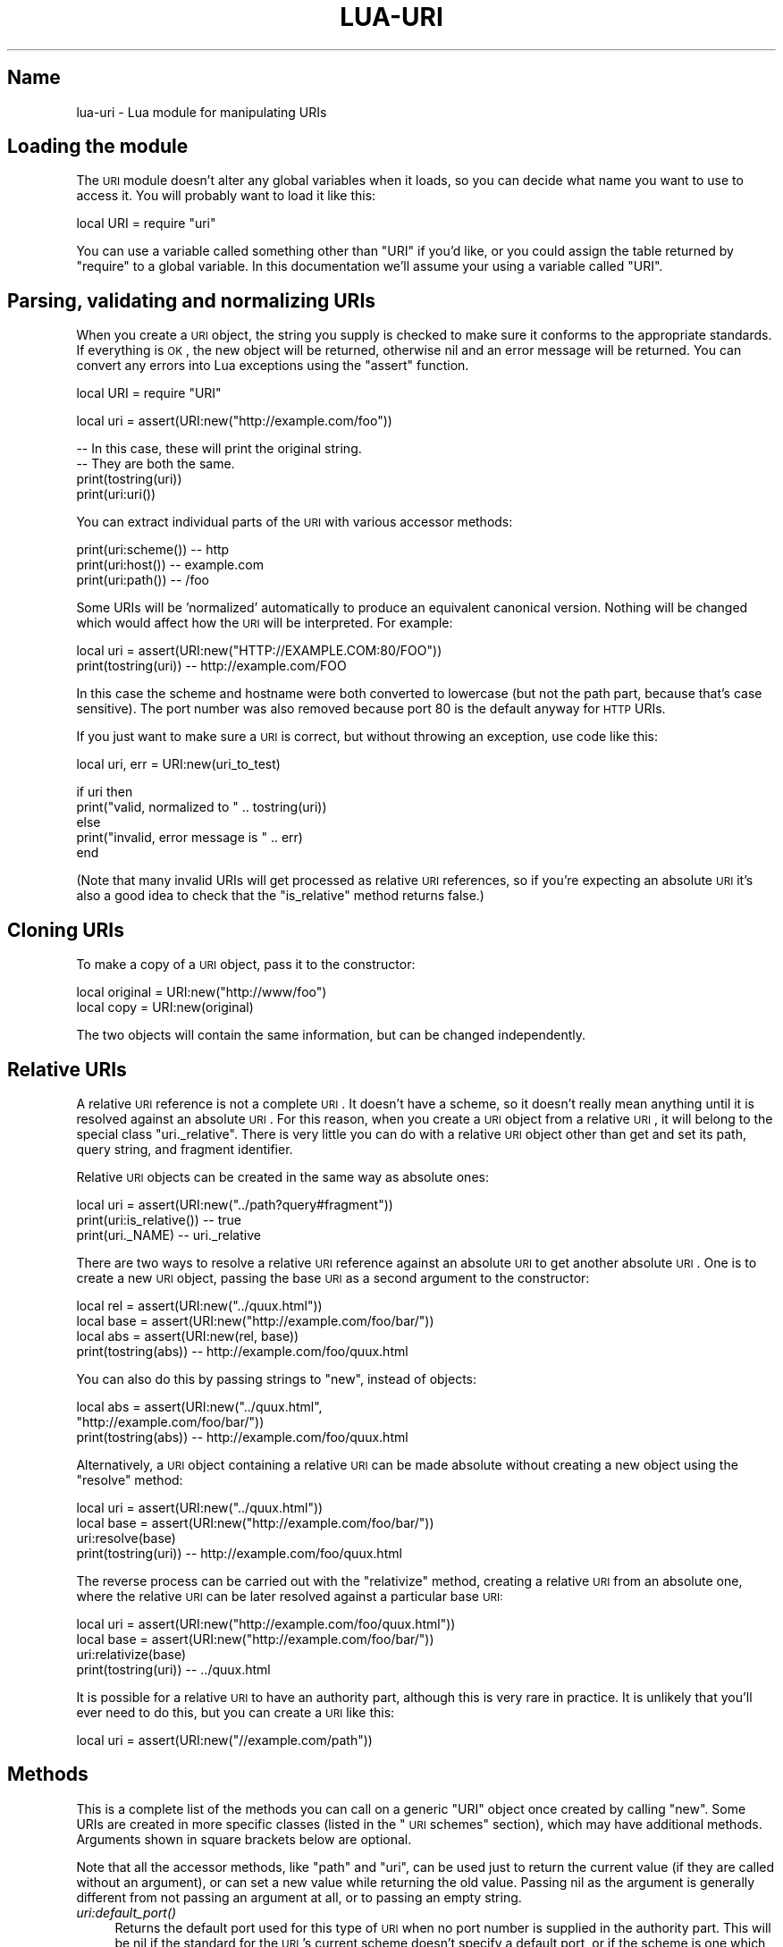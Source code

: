 .\" Automatically generated by Pod::Man v1.37, Pod::Parser v1.32
.\"
.\" Standard preamble:
.\" ========================================================================
.de Sh \" Subsection heading
.br
.if t .Sp
.ne 5
.PP
\fB\\$1\fR
.PP
..
.de Sp \" Vertical space (when we can't use .PP)
.if t .sp .5v
.if n .sp
..
.de Vb \" Begin verbatim text
.ft CW
.nf
.ne \\$1
..
.de Ve \" End verbatim text
.ft R
.fi
..
.\" Set up some character translations and predefined strings.  \*(-- will
.\" give an unbreakable dash, \*(PI will give pi, \*(L" will give a left
.\" double quote, and \*(R" will give a right double quote.  \*(C+ will
.\" give a nicer C++.  Capital omega is used to do unbreakable dashes and
.\" therefore won't be available.  \*(C` and \*(C' expand to `' in nroff,
.\" nothing in troff, for use with C<>.
.tr \(*W-
.ds C+ C\v'-.1v'\h'-1p'\s-2+\h'-1p'+\s0\v'.1v'\h'-1p'
.ie n \{\
.    ds -- \(*W-
.    ds PI pi
.    if (\n(.H=4u)&(1m=24u) .ds -- \(*W\h'-12u'\(*W\h'-12u'-\" diablo 10 pitch
.    if (\n(.H=4u)&(1m=20u) .ds -- \(*W\h'-12u'\(*W\h'-8u'-\"  diablo 12 pitch
.    ds L" ""
.    ds R" ""
.    ds C` ""
.    ds C' ""
'br\}
.el\{\
.    ds -- \|\(em\|
.    ds PI \(*p
.    ds L" ``
.    ds R" ''
'br\}
.\"
.\" If the F register is turned on, we'll generate index entries on stderr for
.\" titles (.TH), headers (.SH), subsections (.Sh), items (.Ip), and index
.\" entries marked with X<> in POD.  Of course, you'll have to process the
.\" output yourself in some meaningful fashion.
.if \nF \{\
.    de IX
.    tm Index:\\$1\t\\n%\t"\\$2"
..
.    nr % 0
.    rr F
.\}
.\"
.\" For nroff, turn off justification.  Always turn off hyphenation; it makes
.\" way too many mistakes in technical documents.
.hy 0
.if n .na
.\"
.\" Accent mark definitions (@(#)ms.acc 1.5 88/02/08 SMI; from UCB 4.2).
.\" Fear.  Run.  Save yourself.  No user-serviceable parts.
.    \" fudge factors for nroff and troff
.if n \{\
.    ds #H 0
.    ds #V .8m
.    ds #F .3m
.    ds #[ \f1
.    ds #] \fP
.\}
.if t \{\
.    ds #H ((1u-(\\\\n(.fu%2u))*.13m)
.    ds #V .6m
.    ds #F 0
.    ds #[ \&
.    ds #] \&
.\}
.    \" simple accents for nroff and troff
.if n \{\
.    ds ' \&
.    ds ` \&
.    ds ^ \&
.    ds , \&
.    ds ~ ~
.    ds /
.\}
.if t \{\
.    ds ' \\k:\h'-(\\n(.wu*8/10-\*(#H)'\'\h"|\\n:u"
.    ds ` \\k:\h'-(\\n(.wu*8/10-\*(#H)'\`\h'|\\n:u'
.    ds ^ \\k:\h'-(\\n(.wu*10/11-\*(#H)'^\h'|\\n:u'
.    ds , \\k:\h'-(\\n(.wu*8/10)',\h'|\\n:u'
.    ds ~ \\k:\h'-(\\n(.wu-\*(#H-.1m)'~\h'|\\n:u'
.    ds / \\k:\h'-(\\n(.wu*8/10-\*(#H)'\z\(sl\h'|\\n:u'
.\}
.    \" troff and (daisy-wheel) nroff accents
.ds : \\k:\h'-(\\n(.wu*8/10-\*(#H+.1m+\*(#F)'\v'-\*(#V'\z.\h'.2m+\*(#F'.\h'|\\n:u'\v'\*(#V'
.ds 8 \h'\*(#H'\(*b\h'-\*(#H'
.ds o \\k:\h'-(\\n(.wu+\w'\(de'u-\*(#H)/2u'\v'-.3n'\*(#[\z\(de\v'.3n'\h'|\\n:u'\*(#]
.ds d- \h'\*(#H'\(pd\h'-\w'~'u'\v'-.25m'\f2\(hy\fP\v'.25m'\h'-\*(#H'
.ds D- D\\k:\h'-\w'D'u'\v'-.11m'\z\(hy\v'.11m'\h'|\\n:u'
.ds th \*(#[\v'.3m'\s+1I\s-1\v'-.3m'\h'-(\w'I'u*2/3)'\s-1o\s+1\*(#]
.ds Th \*(#[\s+2I\s-2\h'-\w'I'u*3/5'\v'-.3m'o\v'.3m'\*(#]
.ds ae a\h'-(\w'a'u*4/10)'e
.ds Ae A\h'-(\w'A'u*4/10)'E
.    \" corrections for vroff
.if v .ds ~ \\k:\h'-(\\n(.wu*9/10-\*(#H)'\s-2\u~\d\s+2\h'|\\n:u'
.if v .ds ^ \\k:\h'-(\\n(.wu*10/11-\*(#H)'\v'-.4m'^\v'.4m'\h'|\\n:u'
.    \" for low resolution devices (crt and lpr)
.if \n(.H>23 .if \n(.V>19 \
\{\
.    ds : e
.    ds 8 ss
.    ds o a
.    ds d- d\h'-1'\(ga
.    ds D- D\h'-1'\(hy
.    ds th \o'bp'
.    ds Th \o'LP'
.    ds ae ae
.    ds Ae AE
.\}
.rm #[ #] #H #V #F C
.\" ========================================================================
.\"
.IX Title "LUA-URI 3"
.TH LUA-URI 3 "2007-11-02" "1.0" "Lua uri module"
.SH "Name"
.IX Header "Name"
lua-uri \- Lua module for manipulating URIs
.SH "Loading the module"
.IX Header "Loading the module"
The \s-1URI\s0 module doesn't alter any global variables when it loads, so you can
decide what name you want to use to access it.  You will probably want to
load it like this:
.PP
.Vb 1
\&    local URI = require "uri"
.Ve
.PP
You can use a variable called something other than \f(CW\*(C`URI\*(C'\fR if you'd like,
or you could assign the table returned by \f(CW\*(C`require\*(C'\fR to a global variable.
In this documentation we'll assume your using a variable called \f(CW\*(C`URI\*(C'\fR.
.SH "Parsing, validating and normalizing URIs"
.IX Header "Parsing, validating and normalizing URIs"
When you create a \s-1URI\s0 object, the string you supply is checked to make sure
it conforms to the appropriate standards.
If everything is \s-1OK\s0, the new object will be returned, otherwise nil
and an error message will be returned.  You can convert any errors into
Lua exceptions using the \f(CW\*(C`assert\*(C'\fR function.
.PP
.Vb 1
\&    local URI = require "URI"
.Ve
.PP
.Vb 1
\&    local uri = assert(URI:new("http://example.com/foo"))
.Ve
.PP
.Vb 4
\&    \-\- In this case, these will print the original string.
\&    \-\- They are both the same.
\&    print(tostring(uri))
\&    print(uri:uri())
.Ve
.PP
You can extract individual parts of the \s-1URI\s0 with various accessor methods:
.PP
.Vb 3
\&    print(uri:scheme())     \-\- http
\&    print(uri:host())       \-\- example.com
\&    print(uri:path())       \-\- /foo
.Ve
.PP
Some URIs will be 'normalized' automatically to produce an equivalent
canonical version.  Nothing will be changed which would affect how the
\&\s-1URI\s0 will be interpreted.  For example:
.PP
.Vb 2
\&    local uri = assert(URI:new("HTTP://EXAMPLE.COM:80/FOO"))
\&    print(tostring(uri))     \-\- http://example.com/FOO
.Ve
.PP
In this case the scheme and hostname were both converted to lowercase
(but not the path part, because that's case sensitive).  The port number
was also removed because port\ 80 is the default anyway for \s-1HTTP\s0 URIs.
.PP
If you just want to make sure a \s-1URI\s0 is correct, but without throwing an
exception, use code like this:
.PP
.Vb 1
\&    local uri, err = URI:new(uri_to_test)
.Ve
.PP
.Vb 5
\&    if uri then
\&        print("valid, normalized to " .. tostring(uri))
\&    else
\&        print("invalid, error message is " .. err)
\&    end
.Ve
.PP
(Note that many invalid URIs will get processed as relative \s-1URI\s0 references,
so if you're expecting an absolute \s-1URI\s0 it's also a good idea to check that
the \f(CW\*(C`is_relative\*(C'\fR method returns false.)
.SH "Cloning URIs"
.IX Header "Cloning URIs"
To make a copy of a \s-1URI\s0 object, pass it to the constructor:
.PP
.Vb 2
\&    local original = URI:new("http://www/foo")
\&    local copy = URI:new(original)
.Ve
.PP
The two objects will contain the same information, but can be changed
independently.
.SH "Relative URIs"
.IX Header "Relative URIs"
A relative \s-1URI\s0 reference is not a complete \s-1URI\s0.  It doesn't have a scheme,
so it doesn't really mean anything until it is resolved against an absolute
\&\s-1URI\s0.  For this reason, when you create a \s-1URI\s0 object from a relative \s-1URI\s0,
it will belong to the special class \f(CW\*(C`uri._relative\*(C'\fR.  There is very little
you can do with a relative \s-1URI\s0 object other than get and set its path, query
string, and fragment identifier.
.PP
Relative \s-1URI\s0 objects can be created in the same way as absolute ones:
.PP
.Vb 3
\&    local uri = assert(URI:new("../path?query#fragment"))
\&    print(uri:is_relative())    \-\- true
\&    print(uri._NAME)            \-\- uri._relative
.Ve
.PP
There are two ways to resolve a relative \s-1URI\s0 reference against an absolute
\&\s-1URI\s0 to get another absolute \s-1URI\s0.  One is to create a new \s-1URI\s0 object, passing
the base \s-1URI\s0 as a second argument to the constructor:
.PP
.Vb 4
\&    local rel  = assert(URI:new("../quux.html"))
\&    local base = assert(URI:new("http://example.com/foo/bar/"))
\&    local abs  = assert(URI:new(rel, base))
\&    print(tostring(abs))    \-\- http://example.com/foo/quux.html
.Ve
.PP
You can also do this by passing strings to \f(CW\*(C`new\*(C'\fR, instead of objects:
.PP
.Vb 3
\&    local abs = assert(URI:new("../quux.html",
\&                               "http://example.com/foo/bar/"))
\&    print(tostring(abs))    \-\- http://example.com/foo/quux.html
.Ve
.PP
Alternatively, a \s-1URI\s0 object containing a relative \s-1URI\s0 can be made absolute
without creating a new object using the \f(CW\*(C`resolve\*(C'\fR method:
.PP
.Vb 4
\&    local uri  = assert(URI:new("../quux.html"))
\&    local base = assert(URI:new("http://example.com/foo/bar/"))
\&    uri:resolve(base)
\&    print(tostring(uri))    \-\- http://example.com/foo/quux.html
.Ve
.PP
The reverse process can be carried out with the \f(CW\*(C`relativize\*(C'\fR method,
creating a relative \s-1URI\s0 from an absolute one, where the relative \s-1URI\s0
can be later resolved against a particular base \s-1URI:\s0
.PP
.Vb 4
\&    local uri  = assert(URI:new("http://example.com/foo/quux.html"))
\&    local base = assert(URI:new("http://example.com/foo/bar/"))
\&    uri:relativize(base)
\&    print(tostring(uri))    \-\- ../quux.html
.Ve
.PP
It is possible for a relative \s-1URI\s0 to have an authority part, although this
is very rare in practice.  It is unlikely that you'll ever need to do this,
but you can create a \s-1URI\s0 like this:
.PP
.Vb 1
\&    local uri = assert(URI:new("//example.com/path"))
.Ve
.SH "Methods"
.IX Header "Methods"
This is a complete list of the methods you can call on a generic \f(CW\*(C`URI\*(C'\fR
object once created by calling \f(CW\*(C`new\*(C'\fR.  Some URIs are created in more
specific classes (listed in the \*(L"\s-1URI\s0 schemes\*(R" section), which may have
additional methods.  Arguments shown in square brackets below are optional.
.PP
Note that all the accessor methods, like \f(CW\*(C`path\*(C'\fR and \f(CW\*(C`uri\*(C'\fR, can be used just
to return the current value (if they are called without an argument), or can
set a new value while returning the old value.  Passing nil as the argument is
generally different from not passing an argument at all, or to passing an
empty string.
.IP "\fIuri:default_port()\fR" 4
.IX Item "uri:default_port()"
Returns the default port used for this type of \s-1URI\s0 when no port number is
supplied in the authority part.  This will be nil if the standard for the
\&\s-1URI\s0's current scheme doesn't specify a default port, or if the scheme is
one which this library doesn't have any special understanding of.
.Sp
.Vb 2
\&    local uri = assert(URI:new("http://example.com:123/"))
\&    print(uri:default_port())   \-\- 80
.Ve
.IP "uri:eq(other)" 4
.IX Item "uri:eq(other)"
Returns true if the two \s-1URI\s0 objects contain the same \s-1URI\s0.  \f(CW\*(C`other\*(C'\fR can also
be a string, which will be converted to a \s-1URI\s0 object (in order for the
normalization to be done).
.Sp
This can also be called as a stand-alone function if you don't know whether
either \s-1URI\s0 is an object or a string.  For example:
.Sp
.Vb 2
\&    print(URI.eq("http://example.com",
\&                 "HTTP://EXAMPLE.COM/"))
.Ve
.Sp
If either value is a string which isn't a valid \s-1URI\s0, this will throw an
exception.  It will however accept relative URIs, and they will be compared
as normal.  A relative \s-1URI\s0 is never equal to an absolute one.
.Sp
There is no less-than comparison function, as URIs don't have any particular
ordering.  If you want to sort \s-1URI\s0 objects you're best bet is probably just
to compare the string versions:
.Sp
.Vb 3
\&    function urisort (a, b)
\&        return a:uri() < b:uri()
\&    end
.Ve
.Sp
.Vb 1
\&    table.sort(t, urisort)
.Ve
.IP "uri:fragment([newvalue])" 4
.IX Item "uri:fragment([newvalue])"
Returns the current fragment part of the \s-1URI\s0 (the part after the \f(CW\*(C`#\*(C'\fR
character), or nil if the \s-1URI\s0 has no fragment part.  Note that an empty
fragment (zero characters long) is different from one which is completely
missing.
.Sp
If \f(CW\*(C`newvalue\*(C'\fR is supplied, changes the fragment to the new value, percent
encoding any characters which would not be valid in a fragment part.  Any
percent encoding already done on the string will be left in place (not double
encoded).  If \f(CW\*(C`newvalue\*(C'\fR is nil then any existing fragment will be removed.
.Sp
The syntax of fragments are meaningful only for particular media types
of resources, so there is no special behaviour for different \s-1URI\s0 schemes.
.IP "uri:host([newvalue])" 4
.IX Item "uri:host([newvalue])"
Get and set the host part of the authority in a \s-1URI\s0.  This can be a domain
name, an IPv4 address (four numbers separated by dots), or an IPv6 address
(which must include the enclosing square brackets used in URIs).
.Sp
When setting a new host, the value is normalized to lowercase.  An invalid
value will cause an exception to be thrown.  The value can be an empty string
to indicate the default host.
.Sp
Setting the value to nil will cause the host to be removed altogether,
leaving the \s-1URI\s0 with no authority component.  This will throw an exception
if there is a userinfo or port component in the \s-1URI\s0, because it is impossible
to represent a \s-1URI\s0 with no host when there is an authority component.
.Sp
Some \s-1URI\s0 schemes may throw an exception when setting the host to nil or the
empty string, and others when setting it to anything other than nil, if those
schemes require or disallow authority components.
.IP "\fIuri:init()\fR" 4
.IX Item "uri:init()"
This method is called internally to make a \s-1URI\s0 object belong to the right
class and do any scheme-specific validation an normalization.  It is only
of interest if you want to write a new \f(CW\*(C`uri\*(C'\fR subclass for particular types
of URIs.
.Sp
The implementation in the \f(CW\*(C`uri\*(C'\fR class itself changes the class of the object
to the one appropriate to the scheme (if there is a more specific class
available).  It also removes the port number from the authority component if
it is unnecessary because the scheme defines it as the default port.  Finally,
if there is a more specific class available it calls the \f(CW\*(C`init\*(C'\fR method in
that.
.Sp
\&\f(CW\*(C`init\*(C'\fR is called after the \s-1URI\s0 has been split into components according to
the generic syntax, so it can use the accessor methods to get at them.
It should return the same values as \f(CW\*(C`new\*(C'\fR, either the new \s-1URI\s0 object (the
object it was called on), or nil and an error message.
.IP "\fIuri:is_relative()\fR" 4
.IX Item "uri:is_relative()"
Returns true if this is a relative \s-1URI\s0 reference, false otherwise.  All
relative URIs belong to the class \f(CW\*(C`uri._relative\*(C'\fR.  All the other \s-1URI\s0
classes are for absolute URIs.
.IP "uri:path([newvalue])" 4
.IX Item "uri:path([newvalue])"
Get or set the path component of the \s-1URI\s0.  Throws an exception if the new
value is not valid in the context of the rest of the \s-1URI\s0.
.Sp
.Vb 4
\&    local uri = assert(URI:new("http://example.com/foo"))
\&    local old = uri:path("/bar/")
\&    print(old)          \-\- /foo
\&    print(uri:path())   \-\- /bar/
.Ve
.Sp
When a new path value is supplied, it can already be percent encoded, but
any characters which aren't allowed are encoded as well.  Percent characters
are not encoded themselves, because they are assumed to be part of the existing
encoding.  The existing percent encoding is normalized, and any invalid
encoding will cause an exception.
.Sp
There are certain paths which cannot be expressed in the \s-1URI\s0 syntax.  A path
which does not start with a \f(CW\*(C`/\*(C'\fR character (unless it's completely empty)
cannot be represented when there is an authority component, so this will
cause an exception to be thrown.  A path which starts with \f(CW\*(C`//\*(C'\fR when there
is no authority component would be misinterpreted, so the second slash is
percent encoded.
.Sp
Some \s-1URI\s0 schemes may impose further restrictions on what is allowed in a
path, so other path values may cause exceptions in certain cases.
.IP "uri:port([newvalue])" 4
.IX Item "uri:port([newvalue])"
Get or set the port number in a \s-1URI\s0.  The value returned is always an
integer number or nil.
.Sp
If \f(CW\*(C`newvalue\*(C'\fR is supplied it should be a non-negative integer number, or
a string containing only digits, or nil to remove any existing port number.
An exception is thrown if it is an invalid value, or if the \s-1URI\s0 scheme
doesn't allow port numbers to be specified.  If there is currently no
authority part in the \s-1URI\s0, then an empty host will be added to create one.
.Sp
If the port number is the default for a \s-1URI\s0 scheme (the same as the number
returned from the \f(CW\*(C`default_port\*(C'\fR method), then the \f(CW\*(C`port\*(C'\fR method will
return that number, but the number won't actually be shown in the \s-1URI\s0 when
it is represented as a string, because it would be redundant.  Setting the
port number to nil has the same effect as setting it to the default port
number.
.IP "uri:query([newvalue])" 4
.IX Item "uri:query([newvalue])"
Get or set the query part of a \s-1URI\s0.
.Sp
If \f(CW\*(C`newvalue\*(C'\fR is supplied it should be the new string, or nil to remove
any existing query part.  The query part can be an empty string, which is
different from it not being present at all (the \f(CW\*(C`?\*(C'\fR character will still
be included to indicate that there is a query part, even if it is not
followed by anything else).  Any characters which would not be valid in
a query part will be percent encoded, but any percent encoding already done
on the string will be left in place (not double encoded).
.Sp
The base-class implementation of this method never throws exceptions, but
some scheme-specific classes may throw exceptions if they impose constraints
on the syntax of query parts.
.IP "uri:resolve(base)" 4
.IX Item "uri:resolve(base)"
Given an object representing a relative \s-1URI\s0, resolve it against the base
\&\s-1URI\s0 \f(CW\*(C`base\*(C'\fR (which can be a \s-1URI\s0 object or string) and update the \f(CW\*(C`uri\*(C'\fR
object to contain an absolute \s-1URI\s0.
.Sp
Has no effect if \f(CW\*(C`uri\*(C'\fR is already an absolute \s-1URI\s0.  Throws an exception
if \f(CW\*(C`base\*(C'\fR is not an absolute \s-1URI\s0, or if the new \s-1URI\s0 formed by combining
them would be invalid for the given scheme.
.Sp
See also the section \*(L"Relative URIs\*(R" and the \f(CW\*(C`uri:relativize(base)\*(C'\fR method.
.IP "uri:scheme([newvalue])" 4
.IX Item "uri:scheme([newvalue])"
Get and set the scheme of the \s-1URI\s0.  Altering the scheme of an existing \s-1URI\s0
is very unlikely to be useful.
.Sp
Throws an exception if \f(CW\*(C`newvalue\*(C'\fR is nil or not a valid scheme, or if the
rest of the \s-1URI\s0 is not valid when interpreted with the new scheme.
After calling this method the class of the object may have been changed,
if the old class is not appropriate for the new value.
.IP "uri:relativize(base)" 4
.IX Item "uri:relativize(base)"
If possible, update the absolute \s-1URI\s0 \f(CW\*(C`uri\*(C'\fR to contain a relative \s-1URI\s0
which, when resolved again against \f(CW\*(C`base\*(C'\fR, will yield the original \s-1URI\s0
value.  This doesn't return anything, just modifies the object.
.Sp
Has no effect if \f(CW\*(C`uri\*(C'\fR is already relative, or if there is no way to create
an appropriate relative \s-1URI\s0 (so the \s-1URI\s0 will remain absolute for example if
\&\f(CW\*(C`base\*(C'\fR has a different scheme from \f(CW\*(C`uri\*(C'\fR).  Throws an exception if \f(CW\*(C`base\*(C'\fR
is not absolute.
.Sp
This method will never result in a network-path reference (a relative \s-1URI\s0
which includes an authority part).  In cases where that would be possible
the value in \f(CW\*(C`uri\*(C'\fR will be left as an absolute \s-1URI\s0, which is less likely
to cause problems.
.Sp
See also the section \*(L"Relative URIs\*(R" and the \f(CW\*(C`uri:resolve(base)\*(C'\fR method.
.IP "uri:uri([newvalue])" 4
.IX Item "uri:uri([newvalue])"
Returns the \s-1URI\s0 value as a string.  The return value is the same as you'll
get from \f(CW\*(C`tostring(uri)\*(C'\fR.
.Sp
If an argument is supplied, this replaces the \s-1URI\s0 in the \f(CW\*(C`uri\*(C'\fR object with
a different one.  \f(CW\*(C`newvalue\*(C'\fR must be a complete new \s-1URI\s0 or relative \s-1URI\s0
reference in a string, or a \s-1URI\s0 object.
.Sp
This is equivalent to creating a new \s-1URI\s0 object by calling \f(CW\*(C`URI:new\*(C'\fR,
except that instead of creating a new object the existing object is updated
with the new information.  It is also not possible to pass a base \s-1URI\s0 to
the \f(CW\*(C`uri\*(C'\fR method.
.Sp
Throws an exception if \f(CW\*(C`newvalue\*(C'\fR is nil or if there is any error in parsing
the new \s-1URI\s0 string.  After calling this method the class of the object may
have been changed, if the old class is not appropriate for the new value.
.IP "uri:userinfo([newvalue])" 4
.IX Item "uri:userinfo([newvalue])"
Get or set the userinfo part of the \s-1URI\s0.  If \f(CW\*(C`newvalue\*(C'\fR is supplied then
it is expected to be percent encoded already.  Percent encoding is normalized.
An exception will be thrown if the new value is invalid, or if the \s-1URI\s0 scheme
does not allow a userinfo part (for example if it is an \s-1HTTP\s0 \s-1URI\s0).  If there
is currently no authority part in the \s-1URI\s0, then an empty host will be added
to create one.
.Sp
If \f(CW\*(C`newvalue\*(C'\fR is nil then any existing userinfo part is removed.
.SH "URI schemes"
.IX Header "URI schemes"
The following Lua modules provide classes which implement extra validation
and normalization, or provide extra methods, for URIs which specific schemes:
.IP "uri.data" 4
.IX Item "uri.data"
.PD 0
.IP "uri.file" 4
.IX Item "uri.file"
.IP "uri.ftp" 4
.IX Item "uri.ftp"
.IP "uri.http and uri.https" 4
.IX Item "uri.http and uri.https"
.IP "uri.pop" 4
.IX Item "uri.pop"
.IP "uri.rtsp and uri.rtspu" 4
.IX Item "uri.rtsp and uri.rtspu"
.IP "uri.telnet" 4
.IX Item "uri.telnet"
.IP "uri.urn" 4
.IX Item "uri.urn"
.PD
.SH "Other modules"
.IX Header "Other modules"
Other Lua modules provide additional functionality used in the library,
or act as base classes for the scheme-specific classes:
.IP "uri._login" 4
.IX Item "uri._login"
Baseclass for \s-1URI\s0 schemes which use a username and password in their userinfo
part, separated by a colon (for example \s-1FTP\s0).
.IP "uri._util" 4
.IX Item "uri._util"
Utility functions used by the rest of the library.  Contains useful
\&\f(CW\*(C`uri_encode\*(C'\fR and \f(CW\*(C`uri_decode\*(C'\fR functions which might be useful elsewhere.
.SH "References"
.IX Header "References"
The parsing of \s-1URI\s0 syntax is based primarily on \*(L"\s-1RFC\s0 3986\*(R".
.SH "Copyright"
.IX Header "Copyright"
This software and documentation is Copyright (c) 2007 Geoff Richards
<geoff@laxan.com>.  It is free software; you can redistribute it
and/or modify it under the terms of the Lua\ 5.0 license.  The full terms
are given in the file \fI\s-1COPYRIGHT\s0\fR supplied with the source code package,
and are also available here: <http://www.lua.org/license.html>
.PP
An older unreleased version of this library was created as a direct port
of the Perl \s-1URI\s0 library, by Gisle Aas and others.  It has since been
rewritten with a somewhat different design.
